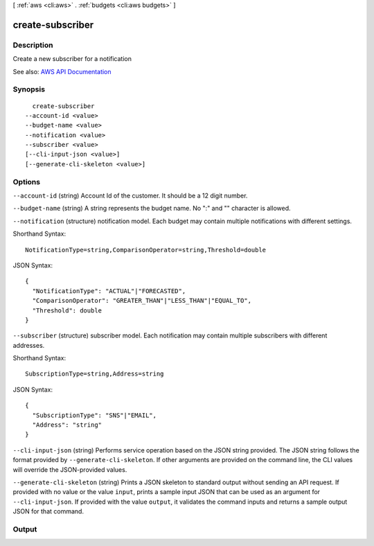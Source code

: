 [ :ref:`aws <cli:aws>` . :ref:`budgets <cli:aws budgets>` ]

.. _cli:aws budgets create-subscriber:


*****************
create-subscriber
*****************



===========
Description
===========

Create a new subscriber for a notification

See also: `AWS API Documentation <https://docs.aws.amazon.com/goto/WebAPI/budgets-2016-10-20/CreateSubscriber>`_


========
Synopsis
========

::

    create-subscriber
  --account-id <value>
  --budget-name <value>
  --notification <value>
  --subscriber <value>
  [--cli-input-json <value>]
  [--generate-cli-skeleton <value>]




=======
Options
=======

``--account-id`` (string)
Account Id of the customer. It should be a 12 digit number.

``--budget-name`` (string)
A string represents the budget name. No ":" and "\" character is allowed.

``--notification`` (structure)
notification model. Each budget may contain multiple notifications with different settings.



Shorthand Syntax::

    NotificationType=string,ComparisonOperator=string,Threshold=double




JSON Syntax::

  {
    "NotificationType": "ACTUAL"|"FORECASTED",
    "ComparisonOperator": "GREATER_THAN"|"LESS_THAN"|"EQUAL_TO",
    "Threshold": double
  }



``--subscriber`` (structure)
subscriber model. Each notification may contain multiple subscribers with different addresses.



Shorthand Syntax::

    SubscriptionType=string,Address=string




JSON Syntax::

  {
    "SubscriptionType": "SNS"|"EMAIL",
    "Address": "string"
  }



``--cli-input-json`` (string)
Performs service operation based on the JSON string provided. The JSON string follows the format provided by ``--generate-cli-skeleton``. If other arguments are provided on the command line, the CLI values will override the JSON-provided values.

``--generate-cli-skeleton`` (string)
Prints a JSON skeleton to standard output without sending an API request. If provided with no value or the value ``input``, prints a sample input JSON that can be used as an argument for ``--cli-input-json``. If provided with the value ``output``, it validates the command inputs and returns a sample output JSON for that command.



======
Output
======


